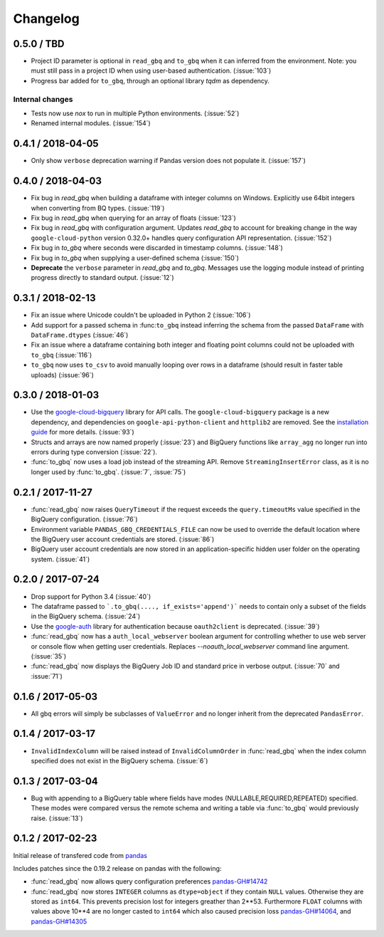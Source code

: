 Changelog
=========

0.5.0 / TBD
-----------

- Project ID parameter is optional in ``read_gbq`` and ``to_gbq`` when it can
  inferred from the environment. Note: you must still pass in a project ID when
  using user-based authentication. (:issue:`103`)
- Progress bar added for ``to_gbq``, through an optional library `tqdm` as
  dependency.


Internal changes
~~~~~~~~~~~~~~~~

- Tests now use `nox` to run in multiple Python environments. (:issue:`52`)
- Renamed internal modules. (:issue:`154`)

0.4.1 / 2018-04-05
------------------

- Only show ``verbose`` deprecation warning if Pandas version does not
  populate it. (:issue:`157`)

0.4.0 / 2018-04-03
------------------

-   Fix bug in `read_gbq` when building a dataframe with integer columns
    on Windows. Explicitly use 64bit integers when converting from BQ types.
    (:issue:`119`)
-   Fix bug in `read_gbq` when querying for an array of floats (:issue:`123`)
-   Fix bug in `read_gbq` with configuration argument. Updates `read_gbq` to
    account for breaking change in the way ``google-cloud-python`` version
    0.32.0+ handles query configuration API representation. (:issue:`152`)
-   Fix bug in `to_gbq` where seconds were discarded in timestamp columns.
    (:issue:`148`)
-   Fix bug in `to_gbq` when supplying a user-defined schema (:issue:`150`)
-   **Deprecate** the ``verbose`` parameter in `read_gbq` and `to_gbq`.
    Messages use the logging module instead of printing progress directly to
    standard output. (:issue:`12`)

0.3.1 / 2018-02-13
------------------

- Fix an issue where Unicode couldn't be uploaded in Python 2 (:issue:`106`)
- Add support for a passed schema in :func:``to_gbq`` instead inferring the schema from the passed ``DataFrame`` with ``DataFrame.dtypes`` (:issue:`46`)
- Fix an issue where a dataframe containing both integer and floating point columns could not be uploaded with ``to_gbq`` (:issue:`116`)
- ``to_gbq`` now uses ``to_csv`` to avoid manually looping over rows in a dataframe (should result in faster table uploads) (:issue:`96`)

0.3.0 / 2018-01-03
------------------

- Use the `google-cloud-bigquery <https://googlecloudplatform.github.io/google-cloud-python/latest/bigquery/usage.html>`__ library for API calls. The ``google-cloud-bigquery`` package is a new dependency, and dependencies on ``google-api-python-client`` and ``httplib2`` are removed. See the `installation guide <https://pandas-gbq.readthedocs.io/en/latest/install.html#dependencies>`__ for more details.  (:issue:`93`)
- Structs and arrays are now named properly (:issue:`23`) and BigQuery functions like ``array_agg`` no longer run into errors during type conversion (:issue:`22`).
- :func:`to_gbq` now uses a load job instead of the streaming API. Remove ``StreamingInsertError`` class, as it is no longer used by :func:`to_gbq`. (:issue:`7`, :issue:`75`)

0.2.1 / 2017-11-27
------------------

- :func:`read_gbq` now raises ``QueryTimeout`` if the request exceeds the ``query.timeoutMs`` value specified in the BigQuery configuration. (:issue:`76`)
- Environment variable ``PANDAS_GBQ_CREDENTIALS_FILE`` can now be used to override the default location where the BigQuery user account credentials are stored. (:issue:`86`)
- BigQuery user account credentials are now stored in an application-specific hidden user folder on the operating system. (:issue:`41`)

0.2.0 / 2017-07-24
------------------

- Drop support for Python 3.4 (:issue:`40`)
- The dataframe passed to ```.to_gbq(...., if_exists='append')``` needs to contain only a subset of the fields in the BigQuery schema. (:issue:`24`)
- Use the `google-auth <https://google-auth.readthedocs.io/en/latest/>`__ library for authentication because ``oauth2client`` is deprecated. (:issue:`39`)
- :func:`read_gbq` now has a ``auth_local_webserver`` boolean argument for controlling whether to use web server or console flow when getting user credentials. Replaces `--noauth_local_webserver` command line argument. (:issue:`35`)
- :func:`read_gbq` now displays the BigQuery Job ID and standard price in verbose output. (:issue:`70` and :issue:`71`)

0.1.6 / 2017-05-03
------------------

- All gbq errors will simply be subclasses of ``ValueError`` and no longer inherit from the deprecated ``PandasError``.

0.1.4 / 2017-03-17
------------------

- ``InvalidIndexColumn`` will be raised instead of ``InvalidColumnOrder`` in :func:`read_gbq` when the index column specified does not exist in the BigQuery schema. (:issue:`6`)

0.1.3 / 2017-03-04
------------------

- Bug with appending to a BigQuery table where fields have modes (NULLABLE,REQUIRED,REPEATED) specified. These modes were compared versus the remote schema and writing a table via :func:`to_gbq` would previously raise. (:issue:`13`)

0.1.2 / 2017-02-23
------------------

Initial release of transfered code from `pandas <https://github.com/pandas-dev/pandas>`__

Includes patches since the 0.19.2 release on pandas with the following:

- :func:`read_gbq` now allows query configuration preferences `pandas-GH#14742 <https://github.com/pandas-dev/pandas/pull/14742>`__
- :func:`read_gbq` now stores ``INTEGER`` columns as ``dtype=object`` if they contain ``NULL`` values. Otherwise they are stored as ``int64``. This prevents precision lost for integers greather than 2**53. Furthermore ``FLOAT`` columns with values above 10**4 are no longer casted to ``int64`` which also caused precision loss `pandas-GH#14064 <https://github.com/pandas-dev/pandas/pull/14064>`__, and `pandas-GH#14305 <https://github.com/pandas-dev/pandas/pull/14305>`__
